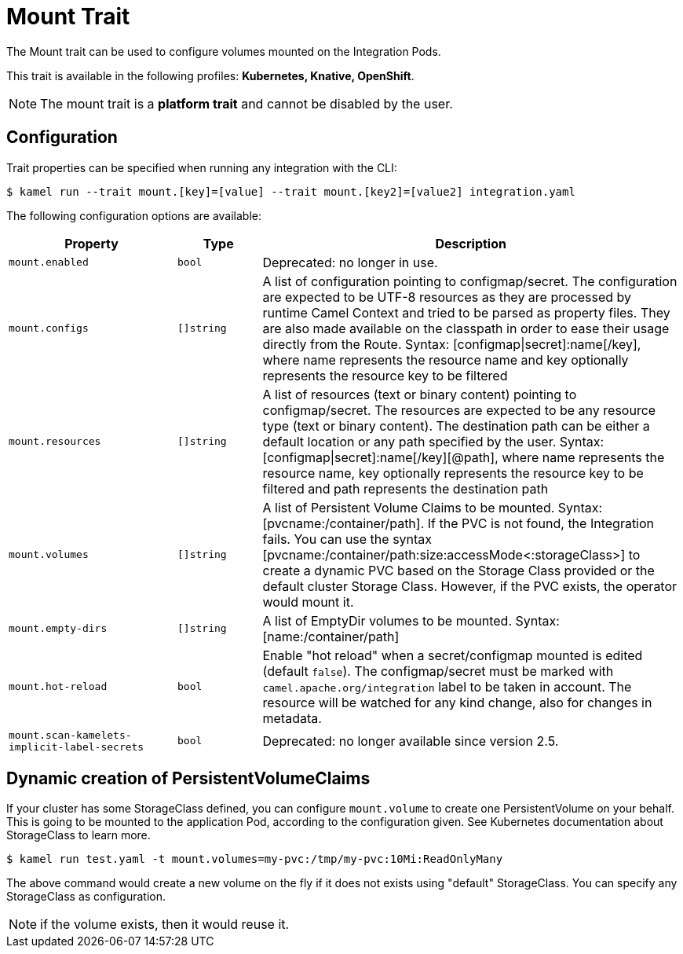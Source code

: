 = Mount Trait

// Start of autogenerated code - DO NOT EDIT! (badges)
// End of autogenerated code - DO NOT EDIT! (badges)
// Start of autogenerated code - DO NOT EDIT! (description)
The Mount trait can be used to configure volumes mounted on the Integration Pods.


This trait is available in the following profiles: **Kubernetes, Knative, OpenShift**.

NOTE: The mount trait is a *platform trait* and cannot be disabled by the user.

// End of autogenerated code - DO NOT EDIT! (description)
// Start of autogenerated code - DO NOT EDIT! (configuration)
== Configuration

Trait properties can be specified when running any integration with the CLI:
[source,console]
----
$ kamel run --trait mount.[key]=[value] --trait mount.[key2]=[value2] integration.yaml
----
The following configuration options are available:

[cols="2m,1m,5a"]
|===
|Property | Type | Description

| mount.enabled
| bool
| Deprecated: no longer in use.

| mount.configs
| []string
| A list of configuration pointing to configmap/secret.
The configuration are expected to be UTF-8 resources as they are processed by runtime Camel Context and tried to be parsed as property files.
They are also made available on the classpath in order to ease their usage directly from the Route.
Syntax: [configmap\|secret]:name[/key], where name represents the resource name and key optionally represents the resource key to be filtered

| mount.resources
| []string
| A list of resources (text or binary content) pointing to configmap/secret.
The resources are expected to be any resource type (text or binary content).
The destination path can be either a default location or any path specified by the user.
Syntax: [configmap\|secret]:name[/key][@path], where name represents the resource name, key optionally represents the resource key to be filtered and path represents the destination path

| mount.volumes
| []string
| A list of Persistent Volume Claims to be mounted. Syntax: [pvcname:/container/path]. If the PVC is not found, the Integration fails.
You can use the syntax [pvcname:/container/path:size:accessMode<:storageClass>] to create a dynamic PVC based on the Storage Class provided
or the default cluster Storage Class. However, if the PVC exists, the operator would mount it.

| mount.empty-dirs
| []string
| A list of EmptyDir volumes to be mounted. Syntax: [name:/container/path]

| mount.hot-reload
| bool
| Enable "hot reload" when a secret/configmap mounted is edited (default `false`). The configmap/secret must be
marked with `camel.apache.org/integration` label to be taken in account. The resource will be watched for any kind change, also for
changes in metadata.

| mount.scan-kamelets-implicit-label-secrets
| bool
| Deprecated: no longer available since version 2.5.

|===

// End of autogenerated code - DO NOT EDIT! (configuration)

== Dynamic creation of PersistentVolumeClaims

If your cluster has some StorageClass defined, you can configure `mount.volume` to create one PersistentVolume on your behalf. This is going to be mounted to the application Pod, according to the configuration given. See Kubernetes documentation about StorageClass to learn more.

[source,console]
$ kamel run test.yaml -t mount.volumes=my-pvc:/tmp/my-pvc:10Mi:ReadOnlyMany

The above command would create a new volume on the fly if it does not exists using "default" StorageClass. You can specify any StorageClass as configuration.

NOTE: if the volume exists, then it would reuse it.
